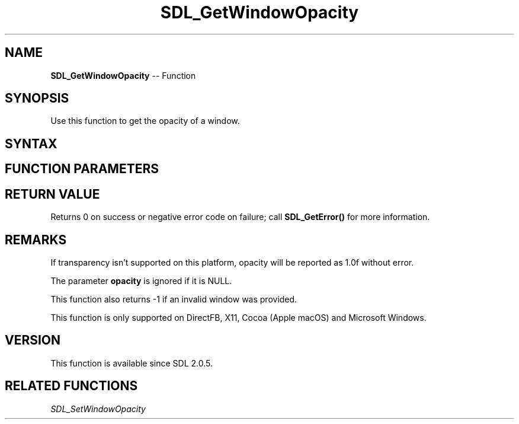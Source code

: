 .TH SDL_GetWindowOpacity 3 "2018.10.07" "https://github.com/haxpor/sdl2-manpage" "SDL2"
.SH NAME
\fBSDL_GetWindowOpacity\fR -- Function

.SH SYNOPSIS
Use this function to get the opacity of a window.

.SH SYNTAX
.TS
tab(:) allbox;
a.
T{
.nf
int SDL_GetWindowOpacity(SDL_Window*    window,
                         float*         opacity)
.fi
T}
.TE

.SH FUNCTION PARAMETERS
.TS
tab(:) allbox;
ab l.
window:T{
the window to get the current opacity value from
T}
opacity:T{
the float filled in (0.0f is transparent, 1.0f is opaque)
T}
.TE

.SH RETURN VALUE
Returns 0 on success or negative error code on failure; call \fBSDL_GetError()\fR for more information.

.SH REMARKS
If transparency isn't supported on this platform, opacity will be reported as 1.0f without error.

The parameter \fBopacity\fR is ignored if it is NULL.

This function also returns -1 if an invalid window was provided.

This function is only supported on DirectFB, X11, Cocoa (Apple macOS) and Microsoft Windows.

.SH VERSION
This function is available since SDL 2.0.5.

.SH RELATED FUNCTIONS
\fISDL_SetWindowOpacity\fR
